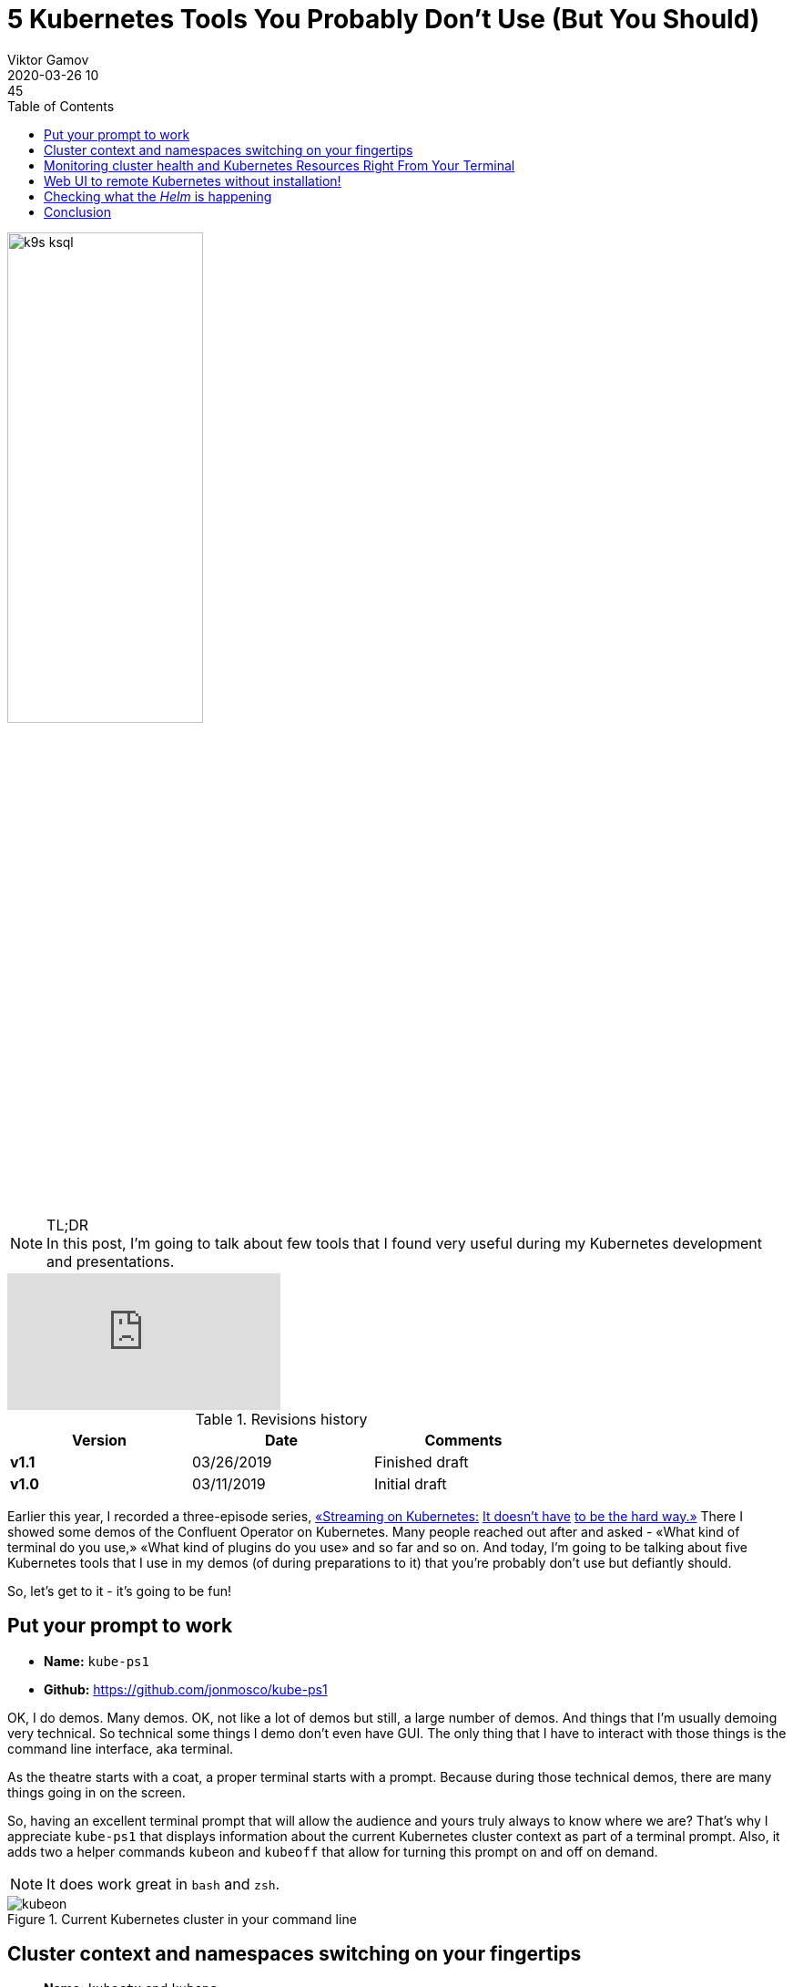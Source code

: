 = 5 Kubernetes Tools You Probably Don't Use (But You Should)
Viktor Gamov
2020-03-26 10:45
:imagesdir: ../images
:icons:
:keywords:
:toc:
ifndef::awestruct[]
:awestruct-layout: post
:awestruct-draft: false
:awestruct-tags: []
:idprefix:
:idseparator: -
endif::awestruct[]

image::k9s_ksql.jpg[width=50%, align="center"]

.TL;DR

NOTE: In this post, I'm going to talk about few tools that I found very useful during my Kubernetes development and presentations.

video::HgyoBrFsJdg[youtube]

.Revisions history
[width="70%",cols="",options="header"]
|===
|Version    |Date        | Comments
|*v1.1*     |03/26/2019  | Finished draft
|*v1.0*     |03/11/2019  | Initial draft
|===

toc::[]

Earlier this year, I recorded a three-episode series, https://youtu.be/JiDiC5MI7hw[«Streaming on Kubernetes:] https://youtu.be/9HaKP6HBz3s[It doesn't have] https://youtu.be/lzFuEuqOSNM[to be the hard way.»]
There I showed some demos of the Confluent Operator on Kubernetes.
Many people reached out after and asked - «What kind of terminal do you use,» «What kind of plugins do you use» and so far and so on.
And today, I'm going to be talking about five Kubernetes tools that I use in my demos (of during preparations to it) that you're probably don't use but defiantly should.

So, let's get to it - it's going to be fun!

== Put your prompt to work 

****
* *Name:* `kube-ps1` 
* *Github:* https://github.com/jonmosco/kube-ps1
****

OK, I do demos.
Many demos.
OK, not like a lot of demos but still, a large number of demos.
And things that I'm usually demoing very technical.
So technical some things I demo don't even have GUI.
The only thing that I have to interact with those things is the command line interface, aka terminal.

As the theatre starts with a coat, a proper terminal starts with a prompt.
Because during those technical demos, there are many things going in on the screen.

So, having an excellent terminal prompt that will allow the audience and yours truly always to know where we are?
That's why I appreciate `kube-ps1` that displays information about the current Kubernetes cluster context as part of a terminal prompt.
Also, it adds two a helper commands `kubeon` and `kubeoff` that allow for turning this prompt on and off on demand.

NOTE: It does work great in `bash` and `zsh`.

.Current Kubernetes cluster in your command line
image::kubeon.jpg[]

== Cluster context and namespaces switching on your fingertips

****
* *Name:* `kubectx` and `kubens` 
* *Github:* https://github.com/ahmetb/kubectx
****

Next, I do create and use many Kubernetes clusters on a daily basis.
Some days I may create a few Kubernetes clusters
Saying this, I need to switch between those quite often.
It may need to type a few commands if you don't know what full name of a cluster (and I can be a quire long)
See yourself!

[source,bash]
.kubectx
----
kubectl config get-contexts # <1>
kubectl config current-context #<2>
kubectl config use-context <NAME OF CONTEXT> # <3>
----
<1> Get list of all Kubernetes clusters configured in your system
<2> Get a current cluster context
<3> Set desired cluster context

Not so useful, right?
Yet, there is a better way!

Enter `kubectx.`

image::https://github.com/ahmetb/kubectx/raw/master/img/kubectx-demo.gif[]

`kubectx` allows switching between Kubernetes clusters few quickly.
It also integrates with command pager utility, and allows you to have some text menu where you can choose a specific cluster!

As a bonus, there is another tool that comes from the same author called `kubens` that I allow to switch namespaces withing the same cluster context.
Same with namespace switching - not rocket science, but you need to remember or google those commands all the time.

== Monitoring cluster health and Kubernetes Resources Right From Your Terminal

****
* *Name:* `k9s`
* *Github:* https://github.com/derailed/k9s
****

OK, good, now you learned to switch between Kubernetes clusters and namespaces in those clusters.
The next tool can be a bit useful because it provides a GUI (terminal UI) tool that allows you to interact with your Kubernetes cluster.

You can see:

* Standard Kubernetes resources and well as custom resources and `KafkaCluster` or `PhysicalStatefulCluster`
* You can drill down to pods and see logs from the individual containers.
* You watch health and vitals of your Kubernetes cluster and your applications.

image::k9s_ksql.jpg[]

Also, this tool has many customization hooks!

== Web UI to remote Kubernetes without installation!

****
* *Name:* `octant`
* *Github:* https://github.com/vmware-tanzu/octant
****

Have you ever used https://github.com/kubernetes/dashboard[Kubernetes Dashboard]?
Yes, you have because it's a standard monitoring dashboard for Kubernetes.
But there is one slight problem - it requires installation on your cluster.
If you don't have enough rights, or your operations folks don't want to have extra crap installed in your Kubernetes cluster, this may be a challenge to get you GUI.

Enter Octant.
It's a web-based Kubernetes resource visualizer.

And it doesn't require installation on your Kubernetes cluster.
Octant runs locally on your machine and talks to Kubernetes via standard API calls.

.Killer feature is a resource dependency graph
image::octant.jpg[]

.Apart from understanding standard Kubernetes resource, `octant` shows some custom resources
image::octant_crds.png[width=60%]

Another very cool feature of octant is «Port Forwarding».
It works like this:

* Navigate to the resource, e.g. `controlcenter` `StatefulSet`
* Scroll to the container that want to forward ports from.
* And you can click «Start Port Forward».
* Octant UI will display localhost and port to the pod.

.Octant port-forwarding Control Center on localhost
image::octant_c3.png[width=50%]

.You can get a list of all port forwards
image::octant_port.png[]

== Checking what the _Helm_ is happening

****
* *Name:* Helm Cabin 
* *Github:* https://github.com/Nick-Triller/helm-cabin
****

Our last small nifty tool for today is Helm Cabin - your dashboard for helm releases.
image::helm-cabin.jpg[]

You will be able to see all your helm releases deployed to given Kubernetes cluster.
Once you click on one of the release names, we drill down to some helm release info - NOTES from chart, templates and values, and «effective» chart.

.Chart details
image::cabin_chart_details.png[width=50%]

In my opinion, this is pretty useful tool for housekeeping and audit purposes.

== Conclusion  

If you have found this video useful or entertaining, hit that like button and consider subscribing to this channel.
Stay tuned for the next one.
And as always, have a nice day!

